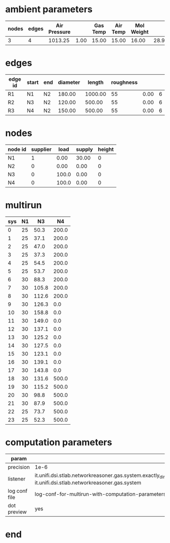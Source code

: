 

* ambient parameters
  | nodes | edges | Air Pressure |      | Gas Temp | Air Temp | Mol Weight |       |              | Viscosity |
  |-------+-------+--------------+------+----------+----------+------------+-------+--------------+-----------|
  |     3 |     4 |      1013.25 | 1.00 |    15.00 |    15.00 |      16.00 | 28.97 | 0.0100000000 |  0.010800 |

* edges
  | edge id | start | end | diameter |  length | roughness |      |   |
  |---------+-------+-----+----------+---------+-----------+------+---|
  | R1      | N1    | N2  |   180.00 | 1000.00 |        55 | 0.00 | 6 |
  | R2      | N3    | N2  |   120.00 |  500.00 |        55 | 0.00 | 6 |
  | R3      | N4    | N2  |   150.00 |  500.00 |        55 | 0.00 | 6 |

* nodes
  | node id | supplier |  load | supply | height |
  |---------+----------+-------+--------+--------|
  | N1      |        1 |  0.00 |  30.00 |      0 |
  | N2      |        0 |  0.00 |   0.00 |      0 |
  | N3      |        0 | 100.0 |   0.00 |      0 |
  | N4      |        0 | 100.0 |   0.00 |      0 |

* multirun
 | sys | N1 |    N3 |    N4 |
 |-----+----+-------+-------|
 |   0 | 25 |  50.3 | 200.0 |
 |   1 | 25 |  37.1 | 200.0 |
 |   2 | 25 |  47.0 | 200.0 |
 |   3 | 25 |  37.3 | 200.0 |
 |   4 | 25 |  54.5 | 200.0 |
 |   5 | 25 |  53.7 | 200.0 |
 |   6 | 30 |  88.3 | 200.0 |
 |   7 | 30 | 105.8 | 200.0 |
 |   8 | 30 | 112.6 | 200.0 |
 |   9 | 30 | 126.3 |   0.0 |
 |  10 | 30 | 158.8 |   0.0 |
 |  11 | 30 | 149.0 |   0.0 |
 |  12 | 30 | 137.1 |   0.0 |
 |  13 | 30 | 125.2 |   0.0 |
 |  14 | 30 | 127.5 |   0.0 |
 |  15 | 30 | 123.1 |   0.0 |
 |  16 | 30 | 139.1 |   0.0 |
 |  17 | 30 | 143.8 |   0.0 |
 |  18 | 30 | 131.6 | 500.0 |
 |  19 | 30 | 115.2 | 500.0 |
 |  20 | 30 |  98.8 | 500.0 |
 |  21 | 30 |  87.9 | 500.0 |
 |  22 | 25 |  73.7 | 500.0 |
 |  23 | 25 |  52.3 | 500.0 |

* computation parameters
  | param         |                                                                                                                                                                                 |
  |---------------+---------------------------------------------------------------------------------------------------------------------------------------------------------------------------------|
  | precision     | 1e-6                                                                                                                                                                            |
  | listener      | it.unifi.dsi.stlab.networkreasoner.gas.system.exactly_dimensioned_instance.listeners.NetwonRaphsonSystemEventsListenerForLogging, it.unifi.dsi.stlab.networkreasoner.gas.system |
  | log conf file | log-conf-for-multirun-with-computation-parameters.xml                                                                                                                           |
  | dot preview   | yes                                                                                                                                                                             |


* end
